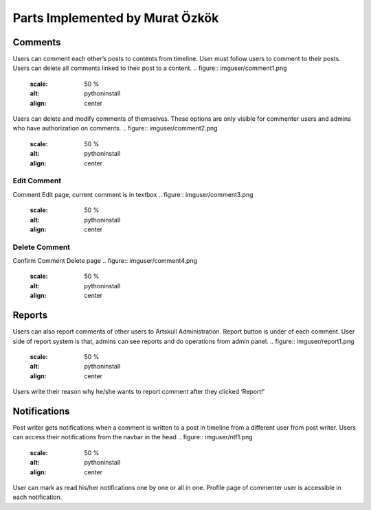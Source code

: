 Parts Implemented by Murat Özkök
================================

Comments
--------
Users can comment each other’s posts to contents from timeline. User must follow users to comment to their posts. Users can delete all comments linked to their post to a content.  
.. figure:: imguser/comment1.png
   :scale: 50 %
   :alt: pythoninstall
   :align: center
Users can delete and modify comments of themselves. These options are only visible for commenter users and admins who have authorization on comments.
.. figure:: imguser/comment2.png
   :scale: 50 %
   :alt: pythoninstall 
   :align: center
Edit Comment
~~~~~~~~~~~~
Comment Edit page, current comment is in textbox
.. figure:: imguser/comment3.png
   :scale: 50 %
   :alt: pythoninstall
   :align: center
Delete Comment
~~~~~~~~~~~~~~
Confirm Comment Delete page
.. figure:: imguser/comment4.png
   :scale: 50 %
   :alt: pythoninstall
   :align: center
Reports
-------
Users can also report comments of other users to Artskull Administration. Report button is under of each comment. User side of report system is that, admins can see reports and do operations from admin panel.
.. figure:: imguser/report1.png
   :scale: 50 %
   :alt: pythoninstall
   :align: center

.. figure:: imguser/report2.png
   :scale: 50 %
   :alt: pythoninstall
   :align: center
   
Users write their reason why he/she wants to report comment after they clicked ‘Report!’

Notifications
-------------
Post writer gets notifications when a comment is written to a post in timeline from a different user from post writer. Users can access their notifications from the navbar in the head
.. figure:: imguser/ntf1.png
   :scale: 50 %
   :alt: pythoninstall
   :align: center
User can mark as read his/her notifications one by one or all in one. Profile page of commenter user is accessible in each notification.
